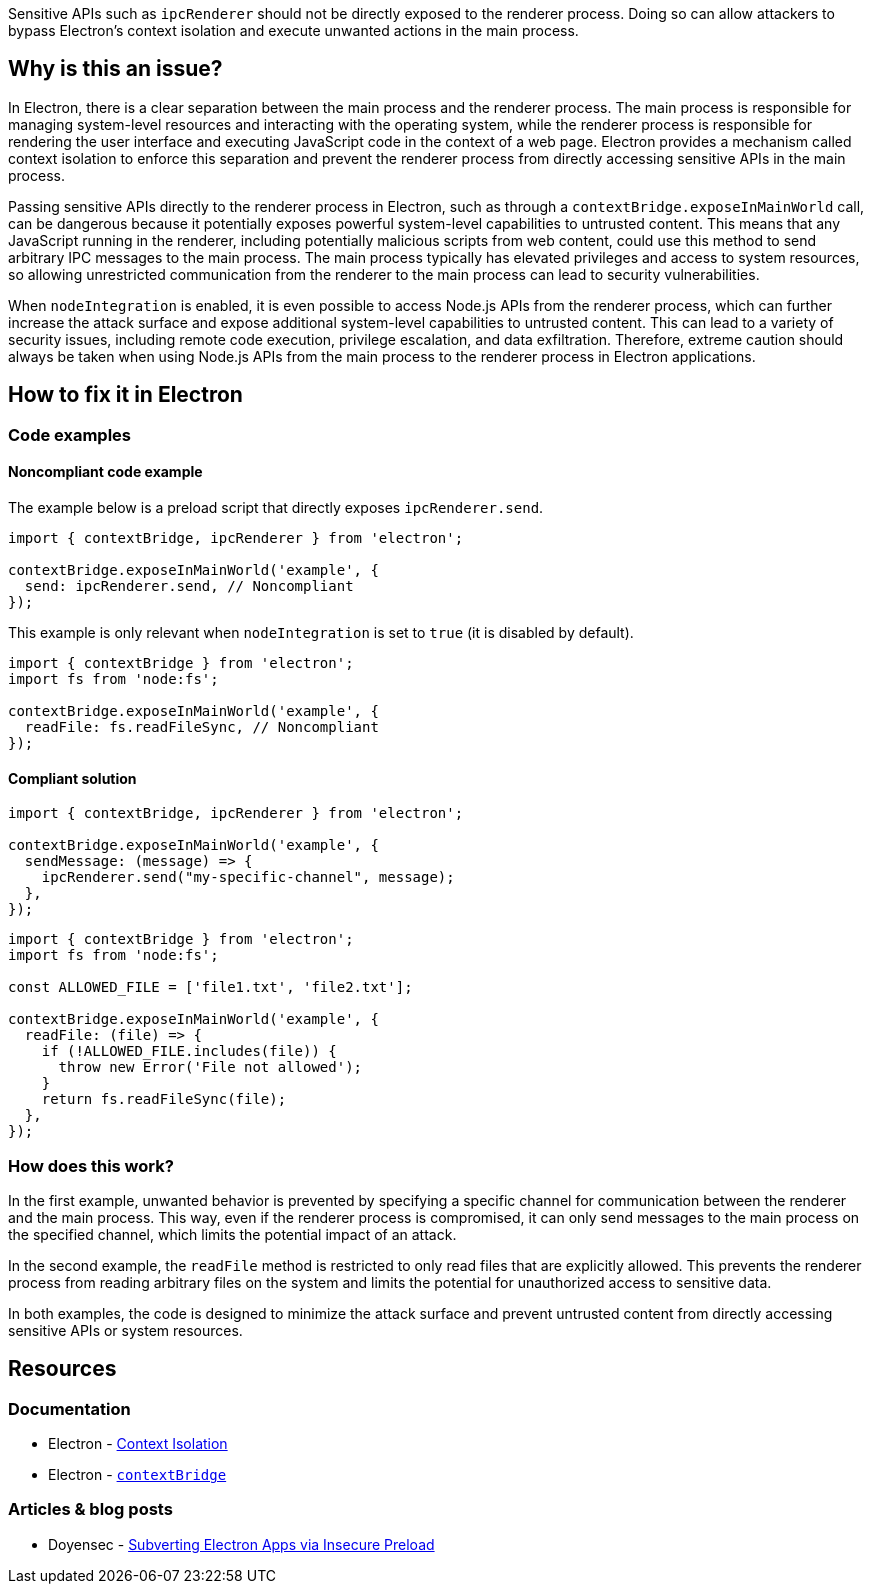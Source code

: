 Sensitive APIs such as `ipcRenderer` should not be directly exposed to the renderer process. Doing so can allow attackers to bypass Electron's context isolation and execute unwanted actions in the main process.

== Why is this an issue?

In Electron, there is a clear separation between the main process and the renderer process. The main process is responsible for managing system-level resources and interacting with the operating system, while the renderer process is responsible for rendering the user interface and executing JavaScript code in the context of a web page. Electron provides a mechanism called context isolation to enforce this separation and prevent the renderer process from directly accessing sensitive APIs in the main process.

Passing sensitive APIs directly to the renderer process in Electron, such as through a `contextBridge.exposeInMainWorld` call, can be dangerous because it potentially exposes powerful system-level capabilities to untrusted content. This means that any JavaScript running in the renderer, including potentially malicious scripts from web content, could use this method to send arbitrary IPC messages to the main process. The main process typically has elevated privileges and access to system resources, so allowing unrestricted communication from the renderer to the main process can lead to security vulnerabilities.

When `nodeIntegration` is enabled, it is even possible to access Node.js APIs from the renderer process, which can further increase the attack surface and expose additional system-level capabilities to untrusted content. This can lead to a variety of security issues, including remote code execution, privilege escalation, and data exfiltration. Therefore, extreme caution should always be taken when using Node.js APIs from the main process to the renderer process in Electron applications.

== How to fix it in Electron

=== Code examples

==== Noncompliant code example

The example below is a preload script that directly exposes `ipcRenderer.send`.

[source,javascript,diff-id=1,diff-type=noncompliant]
----
import { contextBridge, ipcRenderer } from 'electron';

contextBridge.exposeInMainWorld('example', {
  send: ipcRenderer.send, // Noncompliant
});
----

This example is only relevant when `nodeIntegration` is set to `true` (it is disabled by default).

[source,javascript,diff-id=2,diff-type=noncompliant]
----
import { contextBridge } from 'electron';
import fs from 'node:fs';

contextBridge.exposeInMainWorld('example', {
  readFile: fs.readFileSync, // Noncompliant
});
----

==== Compliant solution

[source,javascript,diff-id=1,diff-type=compliant]
----
import { contextBridge, ipcRenderer } from 'electron';

contextBridge.exposeInMainWorld('example', {
  sendMessage: (message) => {
    ipcRenderer.send("my-specific-channel", message);
  },
});
----

[source,javascript,diff-id=2,diff-type=compliant]
----
import { contextBridge } from 'electron';
import fs from 'node:fs';

const ALLOWED_FILE = ['file1.txt', 'file2.txt'];

contextBridge.exposeInMainWorld('example', {
  readFile: (file) => {
    if (!ALLOWED_FILE.includes(file)) {
      throw new Error('File not allowed');
    }
    return fs.readFileSync(file);
  },
});
----

=== How does this work?

In the first example, unwanted behavior is prevented by specifying a specific channel for communication between the renderer and the main process. This way, even if the renderer process is compromised, it can only send messages to the main process on the specified channel, which limits the potential impact of an attack.

In the second example, the `readFile` method is restricted to only read files that are explicitly allowed. This prevents the renderer process from reading arbitrary files on the system and limits the potential for unauthorized access to sensitive data.

In both examples, the code is designed to minimize the attack surface and prevent untrusted content from directly accessing sensitive APIs or system resources.

== Resources
=== Documentation

* Electron - https://www.electronjs.org/docs/tutorial/context-isolation[Context Isolation]
* Electron - https://www.electronjs.org/docs/latest/api/context-bridge[`contextBridge`]

=== Articles & blog posts

* Doyensec - https://blog.doyensec.com/2019/04/03/subverting-electron-apps-via-insecure-preload.html[Subverting Electron Apps via Insecure Preload]

ifdef::env-github,rspecator-view[]

'''
== Implementation Specification
(visible only on this page)

=== Message

If the sensitive API is an Electron API (currently only `ipcRenderer` methods):
* Change this code to not expose a sensitive Electron API.

Otherwise:
* Change this code to not expose a sensitive Node.js API.

=== Highlighting

Within the `exposeInMainWorld` call, the key:value pair that is noncompliant should be highlighted.

'''
== Comments And Links
(visible only on this page)

endif::env-github,rspecator-view[]

